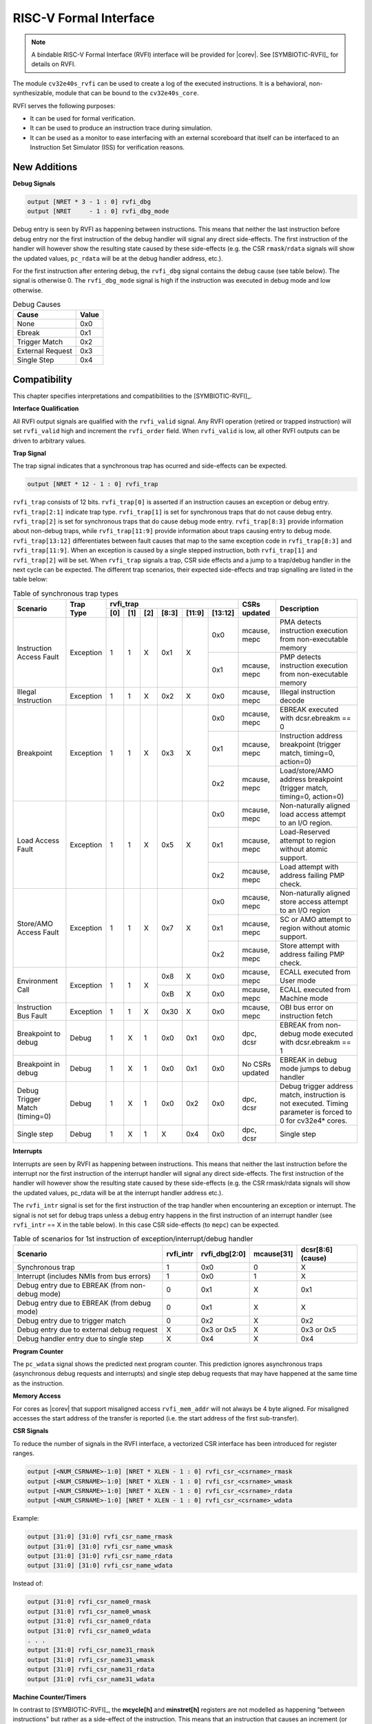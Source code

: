 .. _rvfi:

RISC-V Formal Interface
=======================

.. note::

   A bindable RISC-V Formal Interface (RVFI) interface will be provided for |corev|. See [SYMBIOTIC-RVFI]_ for
   details on RVFI.

The module ``cv32e40s_rvfi`` can be used to create a log of the executed instructions.
It is a behavioral, non-synthesizable, module that can be bound to the ``cv32e40s_core``.

RVFI serves the following purposes:

* It can be used for formal verification.
* It can be used to produce an instruction trace during simulation.
* It can be used as a monitor to ease interfacing with an external scoreboard that itself can be interfaced to an Instruction Set Simulator (ISS) for verification reasons.


New Additions
-------------

**Debug Signals**

.. code-block:: verilog

   output [NRET * 3 - 1 : 0] rvfi_dbg
   output [NRET     - 1 : 0] rvfi_dbg_mode

Debug entry is seen by RVFI as happening between instructions. This means that neither the last instruction before debug entry nor the first instruction of the debug handler will signal any direct side-effects. The first instruction of the handler will however show the resulting state caused by these side-effects (e.g. the CSR ``rmask``/``rdata`` signals will show the updated values, ``pc_rdata`` will be at the debug handler address, etc.).

For the first instruction after entering debug, the ``rvfi_dbg`` signal contains the debug cause (see table below). The signal is otherwise 0.
The ``rvfi_dbg_mode`` signal is high if the instruction was executed in debug mode and low otherwise.

.. table:: Debug Causes
  :name: Debug Causes

  =================  =====
  Cause              Value
  =================  =====
  None                0x0
  Ebreak              0x1
  Trigger Match       0x2
  External Request    0x3
  Single Step         0x4
  =================  =====



Compatibility
-------------

This chapter specifies interpretations and compatibilities to the [SYMBIOTIC-RVFI]_.

**Interface Qualification**

All RVFI output signals are qualified with the ``rvfi_valid`` signal.
Any RVFI operation (retired or trapped instruction) will set ``rvfi_valid`` high and increment the ``rvfi_order`` field.
When ``rvfi_valid`` is low, all other RVFI outputs can be driven to arbitrary values.


**Trap Signal**

The trap signal indicates that a synchronous trap has ocurred and side-effects can be expected.

.. code-block:: verilog

   output [NRET * 12 - 1 : 0] rvfi_trap

``rvfi_trap`` consists of 12 bits.
``rvfi_trap[0]`` is asserted if an instruction causes an exception or debug entry.
``rvfi_trap[2:1]`` indicate trap type. ``rvfi_trap[1]`` is set for synchronous traps that do not cause debug entry. ``rvfi_trap[2]`` is set for synchronous traps that do cause debug mode entry.
``rvfi_trap[8:3]`` provide information about non-debug traps, while ``rvfi_trap[11:9]`` provide information about traps causing entry to debug mode.
``rvfi_trap[13:12]`` differentiates between fault causes that map to the same exception code in ``rvfi_trap[8:3]`` and ``rvfi_trap[11:9]``.
When an exception is caused by a single stepped instruction, both ``rvfi_trap[1]`` and ``rvfi_trap[2]`` will be set.
When ``rvfi_trap`` signals a trap, CSR side effects and a jump to a trap/debug handler in the next cycle can be expected.
The different trap scenarios, their expected side-effects and trap signalling are listed in the table below:

.. table:: Table of synchronous trap types
  :name: Table of synchronous trap types

  +------------------------------+-----------+--------------------------------------------+-----------------+-----------------------------------------------------------------------+
  | Scenario                     | Trap Type | rvfi_trap                                  | CSRs updated    | Description                                                           |
  |                              |           +-----+-----+-----+-------+--------+---------+                 |                                                                       |
  |                              |           | [0] | [1] | [2] | [8:3] | [11:9] | [13:12] |                 |                                                                       |
  +==============================+===========+=====+=====+=====+=======+========+=========+=================+=======================================================================+
  | Instruction Access Fault     | Exception | 1   | 1   | X   | 0x1   | X      | 0x0     | mcause, mepc    | PMA detects instruction execution from non-executable memory          |
  |                              |           |     |     |     |       |        +---------+-----------------+-----------------------------------------------------------------------+
  |                              |           |     |     |     |       |        | 0x1     | mcause, mepc    | PMP detects instruction execution from non-executable memory          |
  +------------------------------+-----------+-----+-----+-----+-------+--------+---------+-----------------+-----------------------------------------------------------------------+
  | Illegal Instruction          | Exception | 1   | 1   | X   | 0x2   | X      | 0x0     | mcause, mepc    | Illegal instruction decode                                            |
  +------------------------------+-----------+-----+-----+-----+-------+--------+---------+-----------------+-----------------------------------------------------------------------+
  | Breakpoint                   | Exception | 1   | 1   | X   | 0x3   | X      | 0x0     | mcause, mepc    | EBREAK executed with dcsr.ebreakm == 0                                |
  |                              |           |     |     |     |       |        +---------+-----------------+-----------------------------------------------------------------------+
  |                              |           |     |     |     |       |        | 0x1     | mcause, mepc    | Instruction address breakpoint (trigger match, timing=0, action=0)    |
  |                              |           |     |     |     |       |        +---------+-----------------+-----------------------------------------------------------------------+
  |                              |           |     |     |     |       |        | 0x2     | mcause, mepc    | Load/store/AMO address breakpoint (trigger match, timing=0, action=0) |
  +------------------------------+-----------+-----+-----+-----+-------+--------+---------+-----------------+-----------------------------------------------------------------------+
  | Load Access Fault            | Exception | 1   | 1   | X   | 0x5   | X      | 0x0     | mcause, mepc    | Non-naturally aligned load access attempt to an I/O region.           |
  |                              |           |     |     |     |       |        +---------+-----------------+-----------------------------------------------------------------------+
  |                              |           |     |     |     |       |        | 0x1     | mcause, mepc    | Load-Reserved attempt to region without atomic support.               |
  |                              |           |     |     |     |       |        +---------+-----------------+-----------------------------------------------------------------------+
  |                              |           |     |     |     |       |        | 0x2     | mcause, mepc    | Load attempt with address failing PMP check.                          |
  +------------------------------+-----------+-----+-----+-----+-------+--------+---------+-----------------+-----------------------------------------------------------------------+
  | Store/AMO Access Fault       | Exception | 1   | 1   | X   | 0x7   | X      | 0x0     | mcause, mepc    | Non-naturally aligned store access attempt to an I/O region           |
  |                              |           |     |     |     |       |        +---------+-----------------+-----------------------------------------------------------------------+
  |                              |           |     |     |     |       |        | 0x1     | mcause, mepc    | SC or AMO attempt to region without atomic support.                   |
  |                              |           |     |     |     |       |        +---------+-----------------+-----------------------------------------------------------------------+
  |                              |           |     |     |     |       |        | 0x2     | mcause, mepc    | Store attempt with address failing PMP check.                         |
  +------------------------------+-----------+-----+-----+-----+-------+--------+---------+-----------------+-----------------------------------------------------------------------+
  | Environment Call             | Exception | 1   | 1   | X   | 0x8   | X      | 0x0     | mcause, mepc    | ECALL executed from User mode                                         |
  |                              |           |     |     |     +-------+--------+---------+-----------------+-----------------------------------------------------------------------+
  |                              |           |     |     |     | 0xB   | X      | 0x0     | mcause, mepc    | ECALL executed from Machine mode                                      |
  +------------------------------+-----------+-----+-----+-----+-------+--------+---------+-----------------+-----------------------------------------------------------------------+
  | Instruction Bus Fault        | Exception | 1   | 1   | X   | 0x30  | X      | 0x0     | mcause, mepc    | OBI bus error on instruction fetch                                    |
  +------------------------------+-----------+-----+-----+-----+-------+--------+---------+-----------------+-----------------------------------------------------------------------+
  | Breakpoint to debug          | Debug     | 1   | X   | 1   | 0x0   | 0x1    | 0x0     | dpc, dcsr       | EBREAK from non-debug mode executed with  dcsr.ebreakm == 1           |
  +------------------------------+-----------+-----+-----+-----+-------+--------+---------+-----------------+-----------------------------------------------------------------------+
  | Breakpoint in debug          | Debug     | 1   | X   | 1   | 0x0   | 0x1    | 0x0     | No CSRs updated | EBREAK in debug mode jumps to debug handler                           |
  +------------------------------+-----------+-----+-----+-----+-------+--------+---------+-----------------+-----------------------------------------------------------------------+
  | Debug Trigger Match          | Debug     | 1   | X   | 1   | 0x0   | 0x2    | 0x0     | dpc, dcsr       | Debug trigger address match, instruction is not executed.             |
  | (timing=0)                   |           |     |     |     |       |        |         |                 | Timing parameter is forced to 0 for cv32e4* cores.                    |
  +------------------------------+-----------+-----+-----+-----+-------+--------+---------+-----------------+-----------------------------------------------------------------------+
  | Single step                  | Debug     | 1   | X   | 1   | X     | 0x4    | 0x0     | dpc, dcsr       | Single step                                                           |
  +------------------------------+-----------+-----+-----+-----+-------+--------+---------+-----------------+-----------------------------------------------------------------------+


**Interrupts**

Interrupts are seen by RVFI as happening between instructions. This means that neither the last instruction before the interrupt nor the first instruction of the interrupt handler will signal any direct side-effects. The first instruction of the handler will however show the resulting state caused by these side-effects (e.g. the CSR rmask/rdata signals will show the updated values, pc_rdata will be at the interrupt handler address etc.).


The ``rvfi_intr`` signal is set for the first instruction of the trap handler when encountering an exception or interrupt.
The signal is not set for debug traps unless a debug entry happens in the first instruction of an interrupt handler (see ``rvfi_intr`` == X in the table below). In this case CSR side-effects (to ``mepc``) can be expected.

.. table:: Table of scenarios for 1st instruction of exception/interrupt/debug handler
  :name: Table of scenarios for 1st instruction of exception/interrupt/debug handler

  ===============================================  =========  =============  ==========  =================
  Scenario                                         rvfi_intr  rvfi_dbg[2:0]  mcause[31]  dcsr[8:6] (cause)
  ===============================================  =========  =============  ==========  =================
  Synchronous trap                                 1          0x0            0           X
  Interrupt (includes NMIs from bus errors)        1          0x0            1           X
  Debug entry due to EBREAK (from non-debug mode)  0          0x1            X           0x1
  Debug entry due to EBREAK (from debug mode)      0          0x1            X           X
  Debug entry due to trigger match                 0          0x2            X           0x2
  Debug entry due to external debug request        X          0x3 or 0x5     X           0x3 or 0x5
  Debug handler entry due to single step           X          0x4            X           0x4
  ===============================================  =========  =============  ==========  =================


**Program Counter**

The ``pc_wdata`` signal shows the predicted next program counter. This prediction ignores asynchronous traps (asynchronous debug requests and interrupts) and single step debug requests that may have happened at the same time as the instruction.

**Memory Access**

For cores as |corev| that support misaligned access ``rvfi_mem_addr`` will not always be 4 byte aligned. For misaligned accesses the start address of the transfer is reported (i.e. the start address of the first sub-transfer).

**CSR Signals**

To reduce the number of signals in the RVFI interface, a vectorized CSR interface has been introduced for register ranges.

.. code-block:: verilog

   output [<NUM_CSRNAME>-1:0] [NRET * XLEN - 1 : 0] rvfi_csr_<csrname>_rmask
   output [<NUM_CSRNAME>-1:0] [NRET * XLEN - 1 : 0] rvfi_csr_<csrname>_wmask
   output [<NUM_CSRNAME>-1:0] [NRET * XLEN - 1 : 0] rvfi_csr_<csrname>_rdata
   output [<NUM_CSRNAME>-1:0] [NRET * XLEN - 1 : 0] rvfi_csr_<csrname>_wdata


Example:

.. code-block:: verilog

   output [31:0] [31:0] rvfi_csr_name_rmask
   output [31:0] [31:0] rvfi_csr_name_wmask
   output [31:0] [31:0] rvfi_csr_name_rdata
   output [31:0] [31:0] rvfi_csr_name_wdata

Instead of:

.. code-block:: verilog

   output [31:0] rvfi_csr_name0_rmask
   output [31:0] rvfi_csr_name0_wmask
   output [31:0] rvfi_csr_name0_rdata
   output [31:0] rvfi_csr_name0_wdata
   . . .
   output [31:0] rvfi_csr_name31_rmask
   output [31:0] rvfi_csr_name31_wmask
   output [31:0] rvfi_csr_name31_rdata
   output [31:0] rvfi_csr_name31_wdata


**Machine Counter/Timers**

In contrast to [SYMBIOTIC-RVFI]_, the **mcycle[h]** and **minstret[h]** registers are not modelled as happening "between instructions" but rather as a side-effect of the instruction.
This means that an instruction that causes an increment (or decrement) of these counters will set the ``rvfi_csr_mcycle_wmask``, and that ``rvfi_csr_mcycle_rdata`` is not necessarily equal to ``rvfi_csr_mcycle_wdata``.



**Halt Signal**

The ``rvfi_halt`` signal is meant for liveness properties of cores that can halt execution. It is only needed for cores that can lock up. Tied to 0 for RISC-V compliant cores.


**Mode Signal**

The ``rvfi_mode`` signal shows the *current* privilege mode as opposed to the *effective* privilege mode of the instruction. I.e. for load and store instructions the reported privilege level will therefore not depend on ``mstatus.mpp`` and ``mstatus.mprv``.

Trace output file
-----------------

Tracing can be enabled during simulation by defining **CV32E40S_TRACE_EXECUTION**. All traced instructions are written to a log file.
The log file is named ``trace_rvfi.log``.

Trace output format
-------------------

The trace output is in tab-separated columns.

1.  **PC**: The program counter
2.  **Instr**: The executed instruction (base 16).
    32 bit wide instructions (8 hex digits) are uncompressed instructions, 16 bit wide instructions (4 hex digits) are compressed instructions.
3.  **rs1_addr** Register read port 1 source address, 0x0 if not used by instruction
4.  **rs1_data** Register read port 1 read data, 0x0 if not used by instruction
5.  **rs2_addr** Register read port 2 source address, 0x0 if not used by instruction
6.  **rs2_data** Register read port 2 read data, 0x0 if not used by instruction
7.  **rd_addr**  Register write port 1 destination address, 0x0 if not used by instruction
8.  **rd_data**  Register write port 1 write data, 0x0 if not used by instruction
9.  **mem_addr** Memory address for instructions accessing memory
10. **rvfi_mem_rmask** Bitmask specifying which bytes in ``rvfi_mem_rdata`` contain valid read data
11. **rvfi_mem_wmask** Bitmask specifying which bytes in ``rvfi_mem_wdata`` contain valid write data
12. **rvfi_mem_rdata** The data read from memory address specified in ``mem_addr``
13. **rvfi_mem_wdata** The data written to memory address specified in ``mem_addr``


.. code-block:: text

   PC        Instr     rs1_addr  rs1_rdata  rs2_addr  rs2_rdata  rd_addr  rd_wdata    mem_addr mem_rmask mem_wmask mem_rdata mem_wdata
   00001f9c  14c70793        0e   000096c8        0c   00000000       0f  00009814    00009814         0         0  00000000  00000000
   00001fa0  14f72423        0e   000096c8        0f   00009814       00  00000000    00009810         0         f  00000000  00009814
   00001fa4  0000bf6d        1f   00000000        1b   00000000       00  00000000    00001fa6         0         0  00000000  00000000
   00001f5e  000043d8        0f   00009814        04   00000000       0e  00000000    00009818         f         0  00000000  00000000
   00001f60  0000487d        00   00000000        1f   00000000       10  0000001f    0000001f         0         0  00000000  00000000

